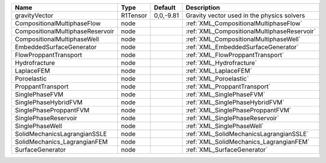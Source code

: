 

================================ ======== ========= =========================================== 
Name                             Type     Default   Description                                 
================================ ======== ========= =========================================== 
gravityVector                    R1Tensor 0,0,-9.81 Gravity vector used in the physics solvers  
CompositionalMultiphaseFlow      node               :ref:`XML_CompositionalMultiphaseFlow`      
CompositionalMultiphaseReservoir node               :ref:`XML_CompositionalMultiphaseReservoir` 
CompositionalMultiphaseWell      node               :ref:`XML_CompositionalMultiphaseWell`      
EmbeddedSurfaceGenerator         node               :ref:`XML_EmbeddedSurfaceGenerator`         
FlowProppantTransport            node               :ref:`XML_FlowProppantTransport`            
Hydrofracture                    node               :ref:`XML_Hydrofracture`                    
LaplaceFEM                       node               :ref:`XML_LaplaceFEM`                       
Poroelastic                      node               :ref:`XML_Poroelastic`                      
ProppantTransport                node               :ref:`XML_ProppantTransport`                
SinglePhaseFVM                   node               :ref:`XML_SinglePhaseFVM`                   
SinglePhaseHybridFVM             node               :ref:`XML_SinglePhaseHybridFVM`             
SinglePhaseProppantFVM           node               :ref:`XML_SinglePhaseProppantFVM`           
SinglePhaseReservoir             node               :ref:`XML_SinglePhaseReservoir`             
SinglePhaseWell                  node               :ref:`XML_SinglePhaseWell`                  
SolidMechanicsLagrangianSSLE     node               :ref:`XML_SolidMechanicsLagrangianSSLE`     
SolidMechanics_LagrangianFEM     node               :ref:`XML_SolidMechanics_LagrangianFEM`     
SurfaceGenerator                 node               :ref:`XML_SurfaceGenerator`                 
================================ ======== ========= =========================================== 


